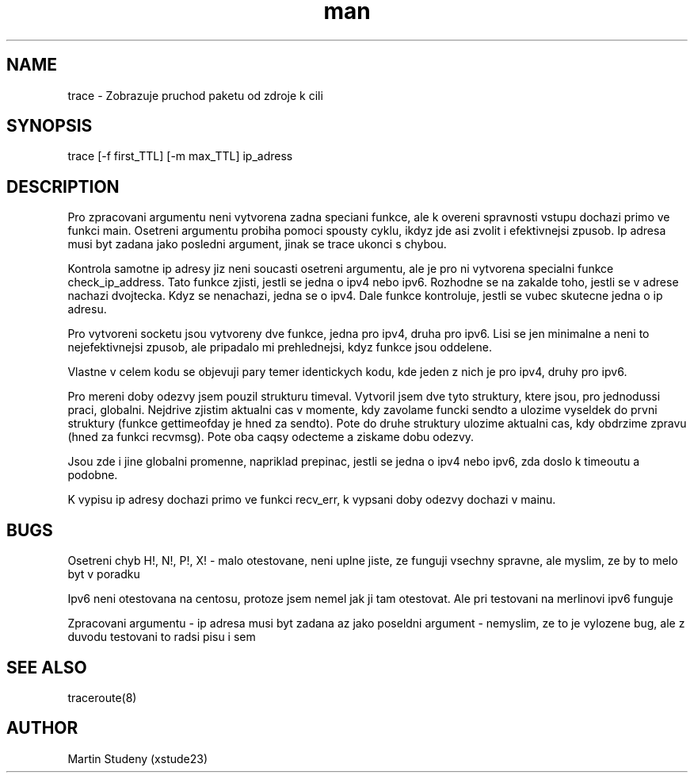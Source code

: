 .\" Manpage for trace.
.\" Contact xstude23@stud.fit.vutbr.cz to correct errors or typos.
.TH man 8 "23 Apr 2017" "1.0" "trace man page"
.SH NAME
trace \- Zobrazuje pruchod paketu od zdroje k cili
.SH SYNOPSIS
trace [-f first_TTL] [-m max_TTL] ip_adress
.SH DESCRIPTION
Pro zpracovani argumentu neni vytvorena zadna speciani funkce, ale k overeni spravnosti vstupu dochazi primo ve funkci main. Osetreni argumentu probiha pomoci spousty cyklu, ikdyz jde asi zvolit i efektivnejsi zpusob. Ip adresa musi byt zadana jako posledni argument, jinak se trace ukonci s chybou.

Kontrola samotne ip adresy jiz neni soucasti osetreni argumentu, ale je pro ni vytvorena specialni funkce check_ip_address. Tato funkce zjisti, jestli se jedna o ipv4 nebo ipv6. Rozhodne se na zakalde toho, jestli se v adrese nachazi dvojtecka. Kdyz se nenachazi, jedna se o ipv4. Dale funkce kontroluje, jestli se vubec skutecne jedna o ip adresu.

Pro vytvoreni socketu jsou vytvoreny dve funkce, jedna pro ipv4, druha pro ipv6. Lisi se jen minimalne a neni to nejefektivnejsi zpusob, ale pripadalo mi prehlednejsi, kdyz funkce jsou oddelene.

Vlastne v celem kodu se objevuji pary temer identickych kodu, kde jeden z nich je pro ipv4, druhy pro ipv6.

Pro mereni doby odezvy jsem pouzil strukturu timeval. Vytvoril jsem dve tyto struktury, ktere jsou, pro jednodussi praci, globalni. Nejdrive zjistim aktualni cas v momente, kdy zavolame funcki sendto a ulozime vyseldek do prvni struktury (funkce gettimeofday je hned za sendto). Pote do druhe struktury ulozime aktualni cas, kdy obdrzime zpravu (hned za funkci recvmsg). Pote oba caqsy odecteme a ziskame dobu odezvy.

Jsou zde i jine globalni promenne, napriklad prepinac, jestli se jedna o ipv4 nebo ipv6, zda doslo k timeoutu a podobne.

K vypisu ip adresy dochazi primo ve funkci recv_err, k vypsani doby odezvy dochazi v mainu.

.SH BUGS
Osetreni chyb H!, N!, P!, X! - malo otestovane, neni uplne jiste, ze funguji vsechny spravne, ale myslim, ze by to melo byt v poradku

Ipv6 neni otestovana na centosu, protoze jsem nemel jak ji tam otestovat. Ale pri testovani na merlinovi ipv6 funguje

Zpracovani argumentu - ip adresa musi byt zadana az jako poseldni argument - nemyslim, ze to je vylozene bug, ale z duvodu testovani to radsi pisu i sem
.SH SEE ALSO
traceroute(8)
.SH AUTHOR
Martin Studeny (xstude23)